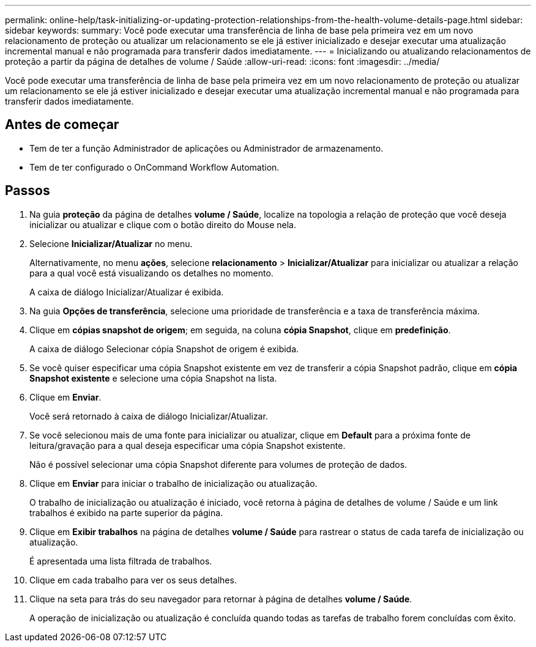 ---
permalink: online-help/task-initializing-or-updating-protection-relationships-from-the-health-volume-details-page.html 
sidebar: sidebar 
keywords:  
summary: Você pode executar uma transferência de linha de base pela primeira vez em um novo relacionamento de proteção ou atualizar um relacionamento se ele já estiver inicializado e desejar executar uma atualização incremental manual e não programada para transferir dados imediatamente. 
---
= Inicializando ou atualizando relacionamentos de proteção a partir da página de detalhes de volume / Saúde
:allow-uri-read: 
:icons: font
:imagesdir: ../media/


[role="lead"]
Você pode executar uma transferência de linha de base pela primeira vez em um novo relacionamento de proteção ou atualizar um relacionamento se ele já estiver inicializado e desejar executar uma atualização incremental manual e não programada para transferir dados imediatamente.



== Antes de começar

* Tem de ter a função Administrador de aplicações ou Administrador de armazenamento.
* Tem de ter configurado o OnCommand Workflow Automation.




== Passos

. Na guia *proteção* da página de detalhes *volume / Saúde*, localize na topologia a relação de proteção que você deseja inicializar ou atualizar e clique com o botão direito do Mouse nela.
. Selecione *Inicializar/Atualizar* no menu.
+
Alternativamente, no menu *ações*, selecione *relacionamento* > *Inicializar/Atualizar* para inicializar ou atualizar a relação para a qual você está visualizando os detalhes no momento.

+
A caixa de diálogo Inicializar/Atualizar é exibida.

. Na guia *Opções de transferência*, selecione uma prioridade de transferência e a taxa de transferência máxima.
. Clique em *cópias snapshot de origem*; em seguida, na coluna *cópia Snapshot*, clique em *predefinição*.
+
A caixa de diálogo Selecionar cópia Snapshot de origem é exibida.

. Se você quiser especificar uma cópia Snapshot existente em vez de transferir a cópia Snapshot padrão, clique em *cópia Snapshot existente* e selecione uma cópia Snapshot na lista.
. Clique em *Enviar*.
+
Você será retornado à caixa de diálogo Inicializar/Atualizar.

. Se você selecionou mais de uma fonte para inicializar ou atualizar, clique em *Default* para a próxima fonte de leitura/gravação para a qual deseja especificar uma cópia Snapshot existente.
+
Não é possível selecionar uma cópia Snapshot diferente para volumes de proteção de dados.

. Clique em *Enviar* para iniciar o trabalho de inicialização ou atualização.
+
O trabalho de inicialização ou atualização é iniciado, você retorna à página de detalhes de volume / Saúde e um link trabalhos é exibido na parte superior da página.

. Clique em *Exibir trabalhos* na página de detalhes *volume / Saúde* para rastrear o status de cada tarefa de inicialização ou atualização.
+
É apresentada uma lista filtrada de trabalhos.

. Clique em cada trabalho para ver os seus detalhes.
. Clique na seta para trás do seu navegador para retornar à página de detalhes *volume / Saúde*.
+
A operação de inicialização ou atualização é concluída quando todas as tarefas de trabalho forem concluídas com êxito.


